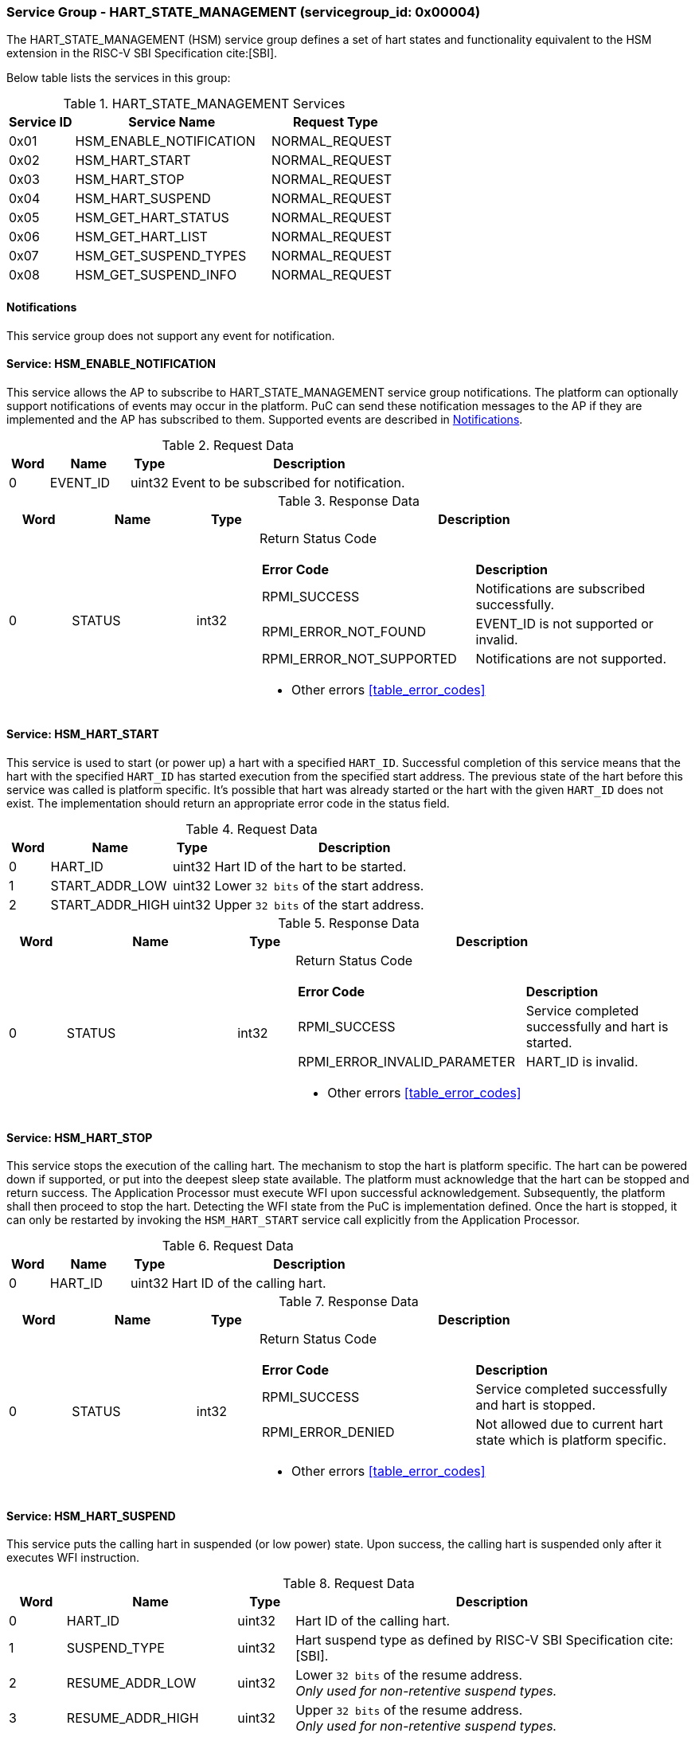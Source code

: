 
=== Service Group - *HART_STATE_MANAGEMENT* (servicegroup_id: 0x00004)
The HART_STATE_MANAGEMENT (HSM) service group defines a set of hart states and
functionality equivalent to the HSM extension in the RISC-V SBI Specification
cite:[SBI].

Below table lists the services in this group:
[#table_hsm_services]
.HART_STATE_MANAGEMENT Services
[cols="1, 3, 2", width=100%, align="center", options="header"]
|===
| Service ID	| Service Name 			| Request Type
| 0x01		| HSM_ENABLE_NOTIFICATION	| NORMAL_REQUEST
| 0x02		| HSM_HART_START		| NORMAL_REQUEST
| 0x03		| HSM_HART_STOP			| NORMAL_REQUEST
| 0x04		| HSM_HART_SUSPEND		| NORMAL_REQUEST
| 0x05		| HSM_GET_HART_STATUS		| NORMAL_REQUEST
| 0x06		| HSM_GET_HART_LIST		| NORMAL_REQUEST
| 0x07		| HSM_GET_SUSPEND_TYPES		| NORMAL_REQUEST
| 0x08		| HSM_GET_SUSPEND_INFO		| NORMAL_REQUEST
|===

[#hsm-notifications]
==== Notifications
This service group does not support any event for notification.

==== Service: *HSM_ENABLE_NOTIFICATION*
This service allows the AP to subscribe to HART_STATE_MANAGEMENT service group
notifications. The platform can optionally support notifications of events may
occur in the platform. PuC can send these notification messages to the AP if
they are implemented and the AP has subscribed to them. Supported events are
described in <<#hsm-notifications>>.

[#table_hsm_ennotification_request_data]
.Request Data
[cols="1, 2, 1, 7", width=100%, align="center", options="header"]
|===
| Word	| Name 		| Type		| Description
| 0	| EVENT_ID	| uint32	| Event to be subscribed for 
notification.
|===

[#table_hsm_ennotification_response_data]
.Response Data
[cols="1, 2, 1, 7a", width=100%, align="center", options="header"]
|===
| Word	| Name 		| Type		| Description
| 0	| STATUS	| int32		| Return Status Code
[cols="5,5"]
!===
! *Error Code* 	!  *Description*
! RPMI_SUCCESS	! Notifications are subscribed successfully.
! RPMI_ERROR_NOT_FOUND ! EVENT_ID is not supported or invalid.
! RPMI_ERROR_NOT_SUPPORTED ! Notifications are not supported.
!===
- Other errors <<table_error_codes>>
|===

==== Service: *HSM_HART_START*
This service is used to start (or power up) a hart with a specified `HART_ID`.
Successful completion of this service means that the hart with the specified
`HART_ID` has started execution from the specified start address. The previous
state of the hart before this service was called is platform specific. It's
possible that hart was already started or the hart with the given `HART_ID`
does not exist. The implementation should return an appropriate error code in
the status field.

[#table_hsm_hartstart_request_data]
.Request Data
[cols="1, 3, 1, 7", width=100%, align="center", options="header"]
|===
| Word	| Name 		  | Type	| Description
| 0	| HART_ID	  | uint32	| Hart ID of the hart to be started.
| 1 	| START_ADDR_LOW  | uint32	| Lower `32 bits` of the start address.
| 2 	| START_ADDR_HIGH | uint32	| Upper `32 bits` of the start address.
|===

[#table_hsm_hartstart_response_data]
.Response Data
[cols="1, 3, 1, 7a", width=100%, align="center", options="header"]
|===
| Word	| Name 		| Type		| Description
| 0	| STATUS	| int32		| Return Status Code
[cols="7,5"]
!===
! *Error Code* 	!  *Description*
! RPMI_SUCCESS	! Service completed successfully and hart is started.
! RPMI_ERROR_INVALID_PARAMETER ! HART_ID is invalid.
!===
- Other errors <<table_error_codes>>
|===

==== Service: *HSM_HART_STOP*
This service stops the execution of the calling hart. The mechanism to stop the
hart is platform specific. The hart can be powered down if supported, or put
into the deepest sleep state available. The platform must acknowledge that the
hart can be stopped and return success. The Application Processor must execute
WFI upon successful acknowledgement. Subsequently, the platform shall then
proceed to stop the hart. Detecting the WFI state from the PuC is implementation
defined. Once the hart is stopped, it can only be restarted by invoking the
`HSM_HART_START` service call explicitly from the Application Processor.

[#table_hsm_hartstop_request_data]
.Request Data
[cols="1, 2, 1, 7", width=100%, align="center", options="header"]
|===
| Word	| Name 		| Type		| Description
| 0	| HART_ID	| uint32	| Hart ID of the calling hart.
|===

[#table_hsm_hartstop_response_data]
.Response Data
[cols="1, 2, 1, 7a", width=100%, align="center", options="header"]
|===
| Word	| Name 		| Type		| Description
| 0	| STATUS	| int32		| Return Status Code
[cols="5,5"]
!===
! *Error Code* 	!  *Description*
! RPMI_SUCCESS	! Service completed successfully and hart is stopped.
! RPMI_ERROR_DENIED ! Not allowed due to current hart state which is platform 
specific.
!===
- Other errors <<table_error_codes>>
|===

==== Service: *HSM_HART_SUSPEND*
This service puts the calling hart in suspended (or low power) state. Upon
success, the calling hart is suspended only after it executes WFI instruction.

[#table_hsm_hartsuspend_request_data]
.Request Data
[cols="1, 3, 1, 7", width=100%, align="center", options="header"]
|===
| Word	| Name 		| Type		| Description
| 0	| HART_ID	| uint32	| Hart ID of the calling hart.
| 1	| SUSPEND_TYPE	| uint32	| Hart suspend type as defined by RISC-V
SBI Specification cite:[SBI].
| 2	| RESUME_ADDR_LOW | uint32	| Lower `32 bits` of the resume address. +
_Only used for non-retentive suspend types._
| 3	| RESUME_ADDR_HIGH | uint32	| Upper `32 bits` of the resume address. +
_Only used for non-retentive suspend types._
|===

[#table_hsm_hartsuspend_response_data]
.Response Data
[cols="1, 2, 1, 7a", width=100%, align="center", options="header"]
|===
| Word	| Name 		| Type		| Description
| 0	| STATUS	| int32		| Return Status Code
[cols="6,5"]
!===
! *Error Code* 	!  *Description*
! RPMI_SUCCESS	! Service completed successfully.
! RPMI_ERROR_INVALID_PARAMETER ! Invalid SUSPEND_TYPE.
!===
- Other errors <<table_error_codes>>
|===

==== Service: *HSM_GET_HART_STATUS*
This service gets the running status of a hart.

[#table_hsm_gethartstatus_request_data]
.Request Data
[cols="1, 2, 1, 7", width=100%, align="center", options="header"]
|===
| Word	| Name 		| Type		| Description
| 0	| HART_ID	| uint32	| Hart ID.
|===

[#table_hsm_gethartstatus_response_data]
.Response Data
[cols="1, 2, 1, 7a", width=100%, align="center", options="header"]
|===
| Word	| Name 		| Type		| Description
| 0	| STATUS	| int32		| Return Status Code
[cols="6,5"]
!===
! *Error Code* 	!  *Description*
! RPMI_SUCCESS	! Service completed successfully.
! RPMI_ERROR_INVALID_PARAMETER ! Invalid HART_ID.
!===
- Other errors <<table_error_codes>>
| 1	| HART_STATE	| uint32	| Hart state value +
Refer to https://github.com/riscv-non-isa/riscv-sbi-doc/blob/master/src/ext-hsm.adoc#table_hsm_states[*HSM Hart States*^]
in the RISC-V SBI Specification cite:[SBI] for the HART_STATE definition.
|===

==== Service: *HSM_GET_HART_LIST*
This service gets the list of harts with a specified Hart ID start index.

[#table_hsm_gethartlist_request_data]
.Request Data
[cols="1, 2, 1, 7", width=100%, align="center", options="header"]
|===
| Word	| Name 		| Type		| Description
| 0	| START_INDEX	| uint32	| Start index of the Hart ID.
|===

[#table_hsm_gethartlist_response_data]
.Response Data
[cols="1, 2, 1, 7a", width=100%, align="center", options="header"]
|===
| Word	| Name 		| Type		| Description
| 0	| STATUS	| int32		| Return Status Code
[cols="6,5"]
!===
! *Error Code* 	!  *Description*
! RPMI_SUCCESS	! Service completed successfully.
! RPMI_ERROR_INVALID_PARAMETER ! Invalid START_INDEX.
!===
- Other errors <<table_error_codes>>
| 1	| REMAINING	| uint32	| Number of remaining items in the list pending to be returned.
| 2	| RETURNED	| uint32	| Total number of items returned in this request.
| 3	| HART_ID[0]	| uint32	| Hart ID
| 4	| HART_ID[1]	| uint32	| Hart ID
| N+2	| HART_ID[N - 1] | uint32	| Hart ID
|===

==== Service: *HSM_GET_SUSPEND_TYPES*
This service gets a list of all supported suspend types. The suspend types in
the list must be ordered based on increasing power savings.

[#table_hsm_getsuspendtypes_request_data]
.Request Data
[cols="1, 3, 1, 7", width=100%, align="center", options="header"]
|===
| Word	| Name 		| Type		| Description
| 0	| START_INDEX	| uint32	| Start index of the Hart ID. +
`0` for the first call, subsequent calls will use the next index of the remaining 
items.
|===

[#table_hsm_getsuspendtypes_response_data]
.Response Data
[cols="1, 3, 1, 7a", width=100%, align="center", options="header"]
|===
| Word	| Name 		| Type		| Description
| 0	| STATUS	| int32		| Return Status Code
[cols="7,5"]
!===
! *Error Code* 	!  *Description*
! RPMI_SUCCESS	! Service completed successfully.
! RPMI_ERROR_INVALID_PARAMETER ! Invalid START_INDEX.
!===
- Other errors <<table_error_codes>>
| 1	| REMAINING	| uint32	| Number of remaining items in the list pending to be returned.
| 2	| RETURNED	| uint32	| Total number of items returned in this request.
| 3	| SUSPEND_TYPE[0] | uint32	| Suspend type
| 4	| SUSPEND_TYPE[1] | uint32	| Suspend type
| N+2	| SUSPEND_TYPE[N - 1]  | uint32	| Suspend type
|===

==== Service: *HSM_GET_SUSPEND_INFO*
This service gets attributes of a suspend type.

[#table_hsm_getsuspendinfo_request_data]
.Request Data
[cols="1, 3, 1, 7", width=100%, align="center", options="header"]
|===
| Word	| Name 		| Type		| Description
| 0	| SUSPEND_TYPE	| uint32	| Suspend type.
|===

[#table_hsm_getsuspendinfo_response_data]
.Response Data
[cols="1, 3, 1, 7a", width=100%, align="center", options="header"]
|===
| Word	| Name 		| Type		| Description
| 0	| STATUS	| int32		| Return Status Code
[cols="7,5"]
!===
! *Error Code* 	!  *Description*
! RPMI_SUCCESS	! Service completed successfully.
! RPMI_ERROR_INVALID_PARAMETER ! Invalid SUSPEND_TYPE.
!===
- Other errors <<table_error_codes>>
| 1	| FLAGS		| uint32	| 
[cols="2,5a"]
!===
! *Bits* 	!  *Description*
! [31]		! 

	0b0: Counter does not stop if this bit is cleared.
	0b1: Local timer stops when the hart is suspended if this bit is set.
! [30:0]	! _Reserved, must be initialized to_ `0`.
!===
| 2	| ENTRY_LATENCY_US	| uint32	| Entry latency in microseconds.
| 3	| EXIT_LATENCY_US	| uint32	| Exit latency in microseconds.
| 4	| WAKEUP_LATENCY_US	| uint32	| Wakeup latency in microseconds.
| 5	| MIN_RESIDENCY_US	| uint32	| Minimum residency latency in
microseconds.
|===